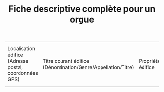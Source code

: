 #+TITLE: Fiche descriptive complète pour un orgue

| Localisation édifice (Adresse postal, coordonnées GPS) | Titre courant édifice (Dénomination/Genre/Appellation/Titre) | Propriétaire édifice | Protection MH de l'édifice | Référence/lien édifice dans Mérimée | Localisation de l'instrument dans l'édifice et accès à l'instrument | Nombre de places assises dans l'édifice | Acoustique de l'édifice | Appellations orgue (par ex: "grand orgue", cf. thesaurus) | Appréciation générale sur l'état de l'orgue | État de l'orgue (jouable ou non) | Référence/lien de l'orgue dans Palissy | Affectataire de l'orgue | Procédure et conditions d'accès à l'instrument | Propriétaire de l'orgue | Observations sur l'orgue | Intérêt de l'orgue | Date de la notice | Auteur de la notice | Accessoires | Accouplements | Alimentation | Claviers | Console | Diapason | Meuble de console | Pédalier | Sommiers | Soufflerie | Tempérament | Transmission des notes et des jeux | Tuyauterie | Événements | Archives (paroissiales, diocésaines, associatives, etc.) | Bibliographie | Vidéo (+ auteur, licence, description) | Audio (+ auteur, licence, description) | Photo (+ auteur, licence, description) | Discographie | Documentation | Description du buffet | Décor buffet | Inscriptions sur le buffet | Auteur(s) du buffet | Historique du buffet | Matériau du buffet | État du buffet | Référence/lien du buffet dans Palissy |




